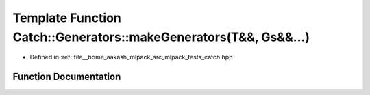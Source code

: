 .. _exhale_function_namespaceCatch_1_1Generators_1ab22ab581e83e71530d8bbd1c14f94abc:

Template Function Catch::Generators::makeGenerators(T&&, Gs&&...)
=================================================================

- Defined in :ref:`file__home_aakash_mlpack_src_mlpack_tests_catch.hpp`


Function Documentation
----------------------


.. doxygenfunction:: Catch::Generators::makeGenerators(T&&, Gs&&...)
